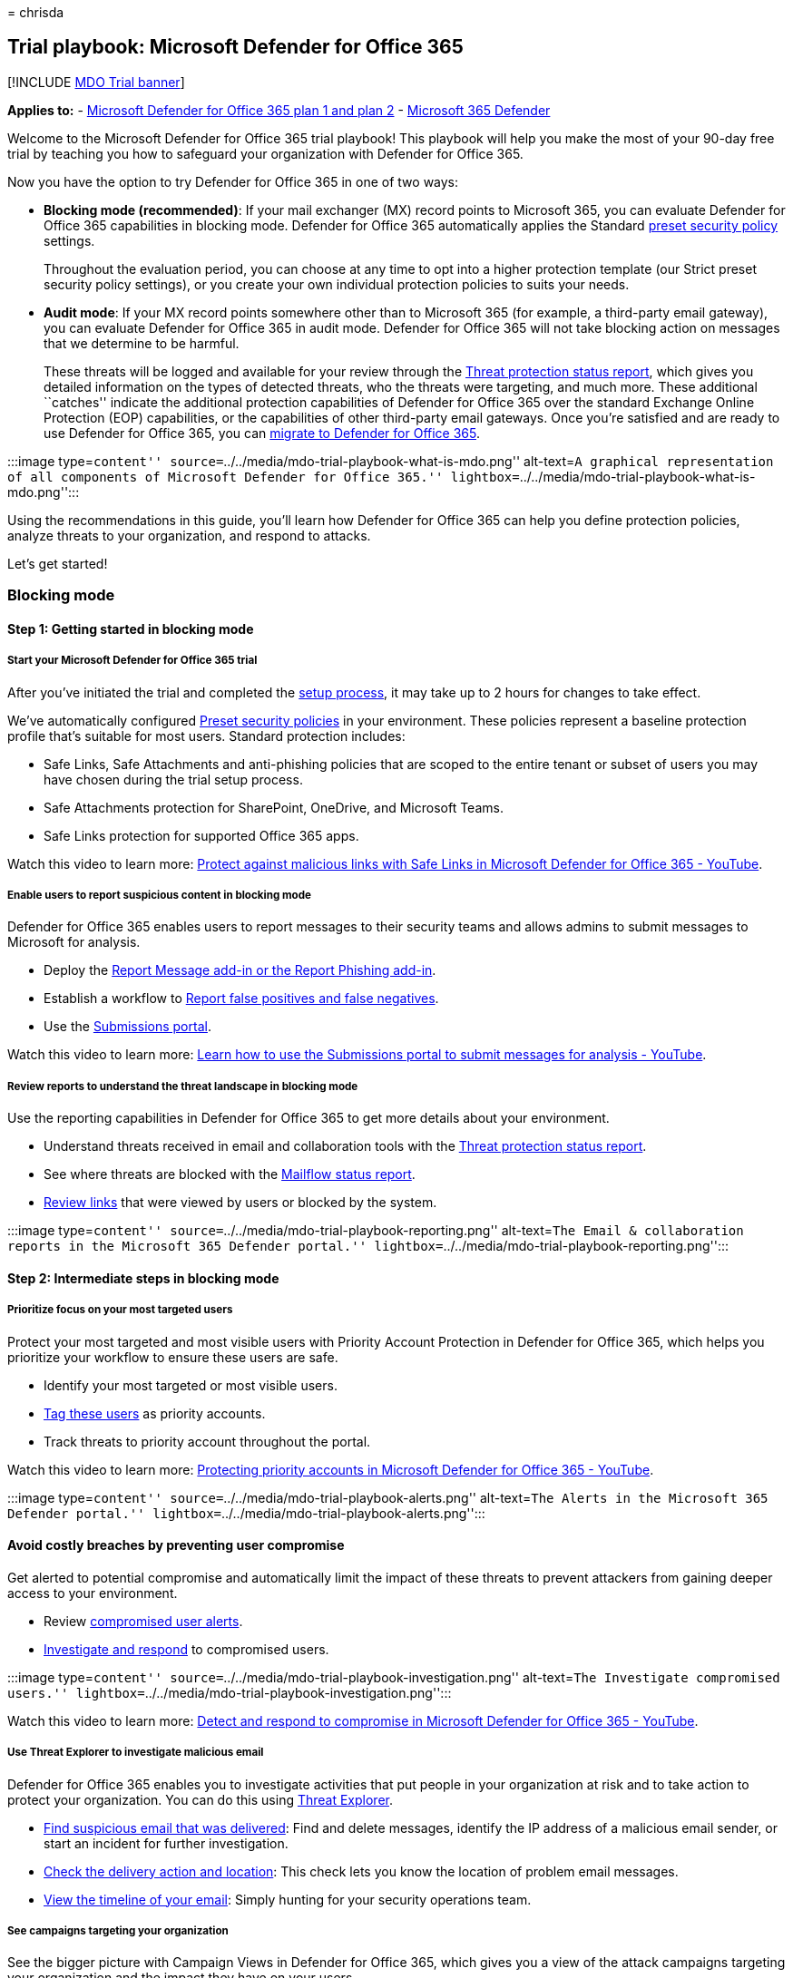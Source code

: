 = 
chrisda

== Trial playbook: Microsoft Defender for Office 365

{empty}[!INCLUDE link:../includes/mdo-trial-banner.md[MDO Trial banner]]

*Applies to:* - link:defender-for-office-365.md[Microsoft Defender for
Office 365 plan 1 and plan 2] -
link:../defender/microsoft-365-defender.md[Microsoft 365 Defender]

Welcome to the Microsoft Defender for Office 365 trial playbook! This
playbook will help you make the most of your 90-day free trial by
teaching you how to safeguard your organization with Defender for Office
365.

Now you have the option to try Defender for Office 365 in one of two
ways:

* *Blocking mode (recommended)*: If your mail exchanger (MX) record
points to Microsoft 365, you can evaluate Defender for Office 365
capabilities in blocking mode. Defender for Office 365 automatically
applies the Standard link:preset-security-policies.md[preset security
policy] settings.
+
Throughout the evaluation period, you can choose at any time to opt into
a higher protection template (our Strict preset security policy
settings), or you create your own individual protection policies to
suits your needs.
* *Audit mode*: If your MX record points somewhere other than to
Microsoft 365 (for example, a third-party email gateway), you can
evaluate Defender for Office 365 in audit mode. Defender for Office 365
will not take blocking action on messages that we determine to be
harmful.
+
These threats will be logged and available for your review through the
link:view-email-security-reports.md#threat-protection-status-report[Threat
protection status report], which gives you detailed information on the
types of detected threats, who the threats were targeting, and much
more. These additional ``catches'' indicate the additional protection
capabilities of Defender for Office 365 over the standard Exchange
Online Protection (EOP) capabilities, or the capabilities of other
third-party email gateways. Once you’re satisfied and are ready to use
Defender for Office 365, you can
link:migrate-to-defender-for-office-365.md[migrate to Defender for
Office 365].

:::image type=``content''
source=``../../media/mdo-trial-playbook-what-is-mdo.png'' alt-text=``A
graphical representation of all components of Microsoft Defender for
Office 365.''
lightbox=``../../media/mdo-trial-playbook-what-is-mdo.png'':::

Using the recommendations in this guide, you’ll learn how Defender for
Office 365 can help you define protection policies, analyze threats to
your organization, and respond to attacks.

Let’s get started!

=== Blocking mode

==== Step 1: Getting started in blocking mode

===== Start your Microsoft Defender for Office 365 trial

After you’ve initiated the trial and completed the
link:try-microsoft-defender-for-office-365.md#set-up-an-evaluation-or-trial-in-blocking-mode[setup
process], it may take up to 2 hours for changes to take effect.

We’ve automatically configured link:preset-security-policies.md[Preset
security policies] in your environment. These policies represent a
baseline protection profile that’s suitable for most users. Standard
protection includes:

* Safe Links, Safe Attachments and anti-phishing policies that are
scoped to the entire tenant or subset of users you may have chosen
during the trial setup process.
* Safe Attachments protection for SharePoint, OneDrive, and Microsoft
Teams.
* Safe Links protection for supported Office 365 apps.

Watch this video to learn more:
https://www.youtube.com/watch?v=vhIJ1Veq36Y&list=PL3ZTgFEc7LystRja2GnDeUFqk44k7-KXf&index=9[Protect
against malicious links with Safe Links in Microsoft Defender for Office
365 - YouTube].

===== Enable users to report suspicious content in blocking mode

Defender for Office 365 enables users to report messages to their
security teams and allows admins to submit messages to Microsoft for
analysis.

* Deploy the link:enable-the-report-message-add-in.md[Report Message
add-in or the Report Phishing add-in].
* Establish a workflow to
link:report-false-positives-and-false-negatives.md[Report false
positives and false negatives].
* Use the link:admin-submission.md[Submissions portal].

Watch this video to learn more:
https://www.youtube.com/watch?v=ta5S09Yz6Ks&ab_channel=MicrosoftSecurit[Learn
how to use the Submissions portal to submit messages for analysis -
YouTube].

===== Review reports to understand the threat landscape in blocking mode

Use the reporting capabilities in Defender for Office 365 to get more
details about your environment.

* Understand threats received in email and collaboration tools with the
link:view-email-security-reports.md#threat-protection-status-report[Threat
protection status report].
* See where threats are blocked with the
link:view-email-security-reports.md#mailflow-status-report[Mailflow
status report].
* link:view-reports-for-mdo.md#url-protection-report[Review links] that
were viewed by users or blocked by the system.

:::image type=``content''
source=``../../media/mdo-trial-playbook-reporting.png'' alt-text=``The
Email & collaboration reports in the Microsoft 365 Defender portal.''
lightbox=``../../media/mdo-trial-playbook-reporting.png'':::

==== Step 2: Intermediate steps in blocking mode

===== Prioritize focus on your most targeted users

Protect your most targeted and most visible users with Priority Account
Protection in Defender for Office 365, which helps you prioritize your
workflow to ensure these users are safe.

* Identify your most targeted or most visible users.
* link:../../admin/setup/priority-accounts.md#add-priority-accounts-from-the-setup-page[Tag
these users] as priority accounts.
* Track threats to priority account throughout the portal.

Watch this video to learn more:
https://www.youtube.com/watch?v=tqnj0TlzQcI&list=PL3ZTgFEc7LystRja2GnDeUFqk44k7-KXf&index=11[Protecting
priority accounts in Microsoft Defender for Office 365 - YouTube].

:::image type=``content''
source=``../../media/mdo-trial-playbook-alerts.png'' alt-text=``The
Alerts in the Microsoft 365 Defender portal.''
lightbox=``../../media/mdo-trial-playbook-alerts.png'':::

==== Avoid costly breaches by preventing user compromise

Get alerted to potential compromise and automatically limit the impact
of these threats to prevent attackers from gaining deeper access to your
environment.

* Review
link:address-compromised-users-quickly.md#compromised-user-alerts[compromised
user alerts].
* link:address-compromised-users-quickly.md[Investigate and respond] to
compromised users.

:::image type=``content''
source=``../../media/mdo-trial-playbook-investigation.png''
alt-text=``The Investigate compromised users.''
lightbox=``../../media/mdo-trial-playbook-investigation.png'':::

Watch this video to learn more:
https://www.youtube.com/watch?v=Pc7y3a-wdR0&list=PL3ZTgFEc7LystRja2GnDeUFqk44k7-KXf&index=5[Detect
and respond to compromise in Microsoft Defender for Office 365 -
YouTube].

===== Use Threat Explorer to investigate malicious email

Defender for Office 365 enables you to investigate activities that put
people in your organization at risk and to take action to protect your
organization. You can do this using link:threat-explorer.md[Threat
Explorer].

* link:investigate-malicious-email-that-was-delivered.md#find-suspicious-email-that-was-delivered[Find
suspicious email that was delivered]: Find and delete messages, identify
the IP address of a malicious email sender, or start an incident for
further investigation.
* link:investigate-malicious-email-that-was-delivered.md#check-the-delivery-action-and-location[Check
the delivery action and location]: This check lets you know the location
of problem email messages.
* link:investigate-malicious-email-that-was-delivered.md#view-the-timeline-of-your-email[View
the timeline of your email]: Simply hunting for your security operations
team.

===== See campaigns targeting your organization

See the bigger picture with Campaign Views in Defender for Office 365,
which gives you a view of the attack campaigns targeting your
organization and the impact they have on your users.

* link:campaigns.md#what-is-a-campaign[Identify campaigns] targeting
your users.
* link:campaigns.md#campaign-views-in-the-microsoft-365-defender-portal[Visualize
the scope] of the attack.
* link:campaigns.md#campaign-details[Track user interaction] with these
messages.
+
:::image type=``content''
source=``../../media/mdo-trial-playbook-campaign-details.png''
alt-text=``The Campaign details in the Microsoft 365 Defender portal.''
lightbox=``../../media/mdo-trial-playbook-campaign-details.png'':::

Watch this video to learn more:
https://www.youtube.com/watch?v=DvqzzYKu7cQ&list=PL3ZTgFEc7LystRja2GnDeUFqk44k7-KXf&index=14[Campaign
Views in Microsoft Defender for Office 365 - YouTube].

===== Use automation to remediate risks

Respond efficiently using Automated investigation and response (AIR) to
review, prioritize, and respond to threats.

* link:automated-investigation-response-office.md[Learn more] about
investigation playbooks.
* link:email-analysis-investigations.md[View details and results] of an
investigation.
* Eliminate threats by link:air-remediation-actions.md[approving
remediation actions].

:::image type=``content''
source=``../../media/mdo-trial-playbook-investigation-results.png''
alt-text=``The investigation results.''
lightbox=``../../media/mdo-trial-playbook-investigation-results.png'':::

==== Step 3: Advanced content in blocking mode

===== Dive deep into data with query-based hunting

Use Advanced hunting to write custom detection rules, proactively
inspect events in your environment, and locate threat indicators.
Explore raw data in your environment.

* link:../defender/custom-detections-overview.md[Build custom detection
rules].
* link:../defender/advanced-hunting-shared-queries.md[Access shared
queries] created by others.

Watch this video to learn more:
https://www.youtube.com/watch?v=l3OmH4U6XAs&list=PL3ZTgFEc7Lyt1O81TZol31YXve4e6lyQu&index=4[Threat
hunting with Microsoft 365 Defender - YouTube].

===== Train users to spot threats by simulating attacks

Equip your users with the right knowledge to identify threats and report
suspicious messages with Attack simulation training in Defender for
Office 365.

* link:attack-simulation-training.md[Simulate realistic threats] to
identify vulnerable users.
* link:attack-simulation-training.md#assign-training[Assign training] to
users based on simulation results.
* link:attack-simulation-training-insights.md[Track progress] of your
organization in simulations and training completion.
+
:::image type=``content''
source=``../../media/mdo-trial-playbook-attack-simulation-training-results.png''
alt-text=``The attack simulation training insights in the Microsoft 365
Defender portal.''
lightbox=``../../media/mdo-trial-playbook-attack-simulation-training-results.png'':::

=== Auditing mode

==== Step 1: Get started in auditing mode

===== Start your Defender for Office 365 evaluation

After you’ve completed the
link:try-microsoft-defender-for-office-365.md#set-up-an-evaluation-or-trial-in-audit-mode[setup
process], it may take up to 2 hours for changes to take effect. We’ve
automatically configured Preset Evaluation policies in your environment.

Evaluation policies ensure no action is taken on email that’s detected
by Defender for Office 365.

===== Enable users to report suspicious content in auditing mode

Defender for Office 365 enables users to report messages to their
security teams and allows admins to submit messages to Microsoft for
analysis.

* Deploy the link:enable-the-report-message-add-in.md[Report Message
add-in or the Report Phishing add-in].
* Establish a workflow to
link:report-false-positives-and-false-negatives.md[Report false
positives and false negatives].
* Use the link:admin-submission.md[Submissions portal].

Watch this video to learn more:
https://www.youtube.com/watch?v=ta5S09Yz6Ks&ab_channel=MicrosoftSecurit[Learn
how to use the Submissions portal to submit messages for analysis -
YouTube].

===== Review reports to understand the threat landscape in auditing mode

Use the reporting capabilities in Defender for Office 365 to get more
details about your environment.

* The
link:try-microsoft-defender-for-office-365.md#reports-for-audit-mode[Evaluation
dashboard] provides an easy view of the threats detected by Defender for
Office 365 during evaluation.
* Understand threats received in email and collaboration tools with the
link:view-email-security-reports.md#threat-protection-status-report[Threat
protection status report].

==== Step 2: Intermediate steps in auditing mode

===== Use Threat Explorer to investigate malicious email in auditing mode

Defender for Office 365 enables you to investigate activities that put
people in your organization at risk and to take action to protect your
organization. You can do this using link:threat-explorer.md[Threat
Explorer].

* link:investigate-malicious-email-that-was-delivered.md#find-suspicious-email-that-was-delivered[Find
suspicious email that was delivered]: Find and delete messages, identify
the IP address of a malicious email sender, or start an incident for
further investigation.
* link:investigate-malicious-email-that-was-delivered.md#check-the-delivery-action-and-location[Check
the delivery action and location]: This check lets you know the location
of problem email messages.
* link:investigate-malicious-email-that-was-delivered.md#view-the-timeline-of-your-email[View
the timeline of your email]: Simply hunting for your security operations
team.

===== Convert to Standard Protection at the end of evaluation period

When you’re ready to turn on Defender for Office 365 policies in
production, you can use ``Convert to Standard Protection'' within the
evaluation management experience to easily move to Standard protection
in link:preset-security-policies.md[preset security policies].

[arabic]
. On the *Microsoft Defender for Office 365 evaluation* page at
https://security.microsoft.com/atpEvaluation, click *Manage*.
+
:::image type=``content''
source=``../../media/mdo-trial-playbook-mdo-evaluation-page.png''
alt-text=``Click Manage on the Defender for Office 365 evaluation page
in the Microsoft 365 Defender portal.''
lightbox=``../../media/mdo-trial-playbook-mdo-evaluation-page.png'':::
. In the flyout that opens, click *Convert to Standard protection*
+
:::image type=``content''
source=``../../media/mdo-trial-playbook-manage-flyout.png''
alt-text=``Click Convert to standard protection in the Manage flyout of
the Defender for Office 365 evaluation page.''
lightbox=``../../media/mdo-trial-playbook-manage-flyout.png'':::
. In the *Convert to standard protection* dialog that opens, click
*Continue* to initiate the setup.

===== Migrate from a third-party protection service or device to Defender for Office 365

If you already have an existing third-party protection service or device
that sits in front of Microsoft 365, you can migrate your protection to
Microsoft Defender for Office 365 to get the benefits of a consolidated
management experience, potentially reduced cost (using products that you
already pay for), and a mature product with integrated security
protection.

For more information, see
link:migrate-to-defender-for-office-365.md[Migrate from a third-party
protection service or device to Microsoft Defender for Office 365].

==== Step 3: Advanced content in auditing mode

===== Train users to spot threats by simulating attacks in auditing mode

Equip your users with the right knowledge to identify threats and report
suspicious messages with Attack simulation training in Defender for
Office 365.

* link:attack-simulation-training.md[Simulate realistic threats] to
identify vulnerable users.
* link:attack-simulation-training.md#assign-training[Assign training] to
users based on simulation results.
* link:attack-simulation-training-insights.md[Track progress] of your
organization in simulations and training completion.
+
:::image type=``content''
source=``../../media/mdo-trial-playbook-attack-simulation-training-results.png''
alt-text=``The attack simulation training insights in the Microsoft 365
Defender portal.''
lightbox=``../../media/mdo-trial-playbook-attack-simulation-training-results.png'':::

=== Additional resources

* *Interactive guide*: Unfamiliar with Defender for Office 365? Review
the
https://mslearn.cloudguides.com/guides/Safeguard%20your%20organization%20with%20Microsoft%20Defender%20for%20Office%20365[interactive
guide] to understand how to get started.
* *Fast Track Get Started Guide**:
https://go.microsoft.com/fwlink/p/?linkid=2197415[Microsoft Defender for
Office 365]
* *Microsoft docs*: Get detailed information on how Defender for Office
365 works and how to best implement it for your organization. Visit
link:defender-for-office-365.md[Docs].
* *What’s included*: For a full list of Office 365 email security
features listed by product tier, view the
link:/office365/servicedescriptions/office-365-advanced-threat-protection-service-description#feature-availability[Feature
Matrix].
* *Why Defender for Office 365*: The
https://query.prod.cms.rt.microsoft.com/cms/api/am/binary/RE4FCiy[Defender
for Office 365 Datasheet] shows the top 10 reasons customers choose
Microsoft.
